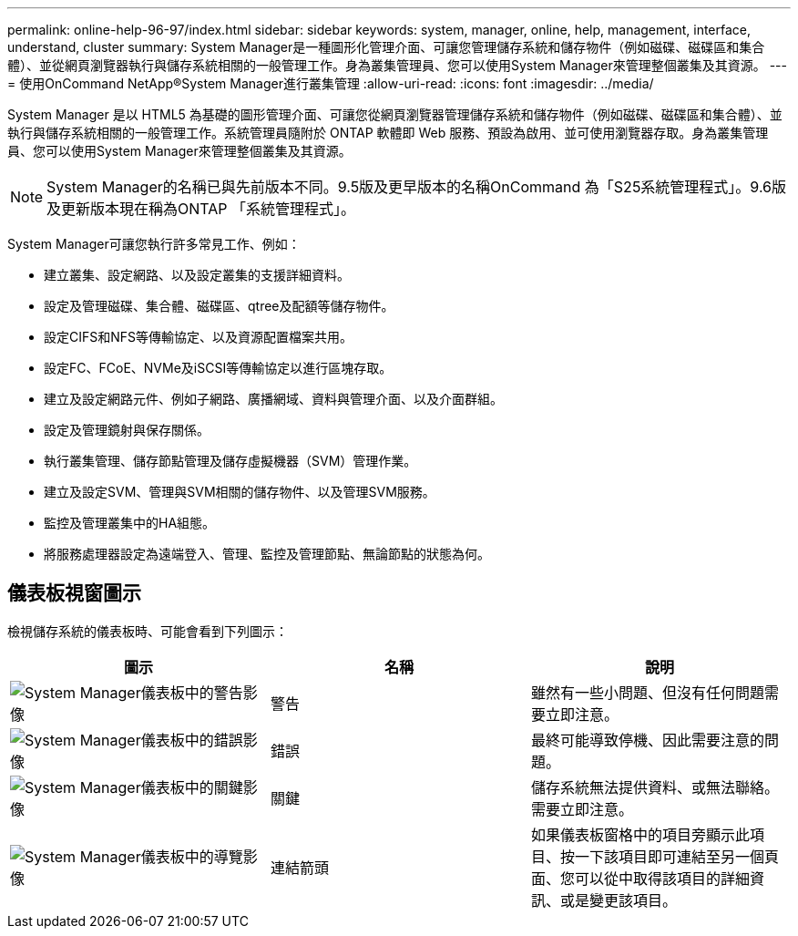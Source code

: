 ---
permalink: online-help-96-97/index.html 
sidebar: sidebar 
keywords: system, manager, online, help, management, interface, understand, cluster 
summary: System Manager是一種圖形化管理介面、可讓您管理儲存系統和儲存物件（例如磁碟、磁碟區和集合體）、並從網頁瀏覽器執行與儲存系統相關的一般管理工作。身為叢集管理員、您可以使用System Manager來管理整個叢集及其資源。 
---
= 使用OnCommand NetApp®System Manager進行叢集管理
:allow-uri-read: 
:icons: font
:imagesdir: ../media/


[role="lead"]
System Manager 是以 HTML5 為基礎的圖形管理介面、可讓您從網頁瀏覽器管理儲存系統和儲存物件（例如磁碟、磁碟區和集合體）、並執行與儲存系統相關的一般管理工作。系統管理員隨附於 ONTAP 軟體即 Web 服務、預設為啟用、並可使用瀏覽器存取。身為叢集管理員、您可以使用System Manager來管理整個叢集及其資源。

[NOTE]
====
System Manager的名稱已與先前版本不同。9.5版及更早版本的名稱OnCommand 為「S25系統管理程式」。9.6版及更新版本現在稱為ONTAP 「系統管理程式」。

====
System Manager可讓您執行許多常見工作、例如：

* 建立叢集、設定網路、以及設定叢集的支援詳細資料。
* 設定及管理磁碟、集合體、磁碟區、qtree及配額等儲存物件。
* 設定CIFS和NFS等傳輸協定、以及資源配置檔案共用。
* 設定FC、FCoE、NVMe及iSCSI等傳輸協定以進行區塊存取。
* 建立及設定網路元件、例如子網路、廣播網域、資料與管理介面、以及介面群組。
* 設定及管理鏡射與保存關係。
* 執行叢集管理、儲存節點管理及儲存虛擬機器（SVM）管理作業。
* 建立及設定SVM、管理與SVM相關的儲存物件、以及管理SVM服務。
* 監控及管理叢集中的HA組態。
* 將服務處理器設定為遠端登入、管理、監控及管理節點、無論節點的狀態為何。




== 儀表板視窗圖示

檢視儲存系統的儀表板時、可能會看到下列圖示：

|===
| 圖示 | 名稱 | 說明 


 a| 
image:../media/statuswarning.gif["System Manager儀表板中的警告影像"]
 a| 
警告
 a| 
雖然有一些小問題、但沒有任何問題需要立即注意。



 a| 
image:../media/statuserror.gif["System Manager儀表板中的錯誤影像"]
 a| 
錯誤
 a| 
最終可能導致停機、因此需要注意的問題。



 a| 
image:../media/statuscritical.gif["System Manager儀表板中的關鍵影像"]
 a| 
關鍵
 a| 
儲存系統無法提供資料、或無法聯絡。需要立即注意。



 a| 
image:../media/arrowright.gif["System Manager儀表板中的導覽影像"]
 a| 
連結箭頭
 a| 
如果儀表板窗格中的項目旁顯示此項目、按一下該項目即可連結至另一個頁面、您可以從中取得該項目的詳細資訊、或是變更該項目。

|===